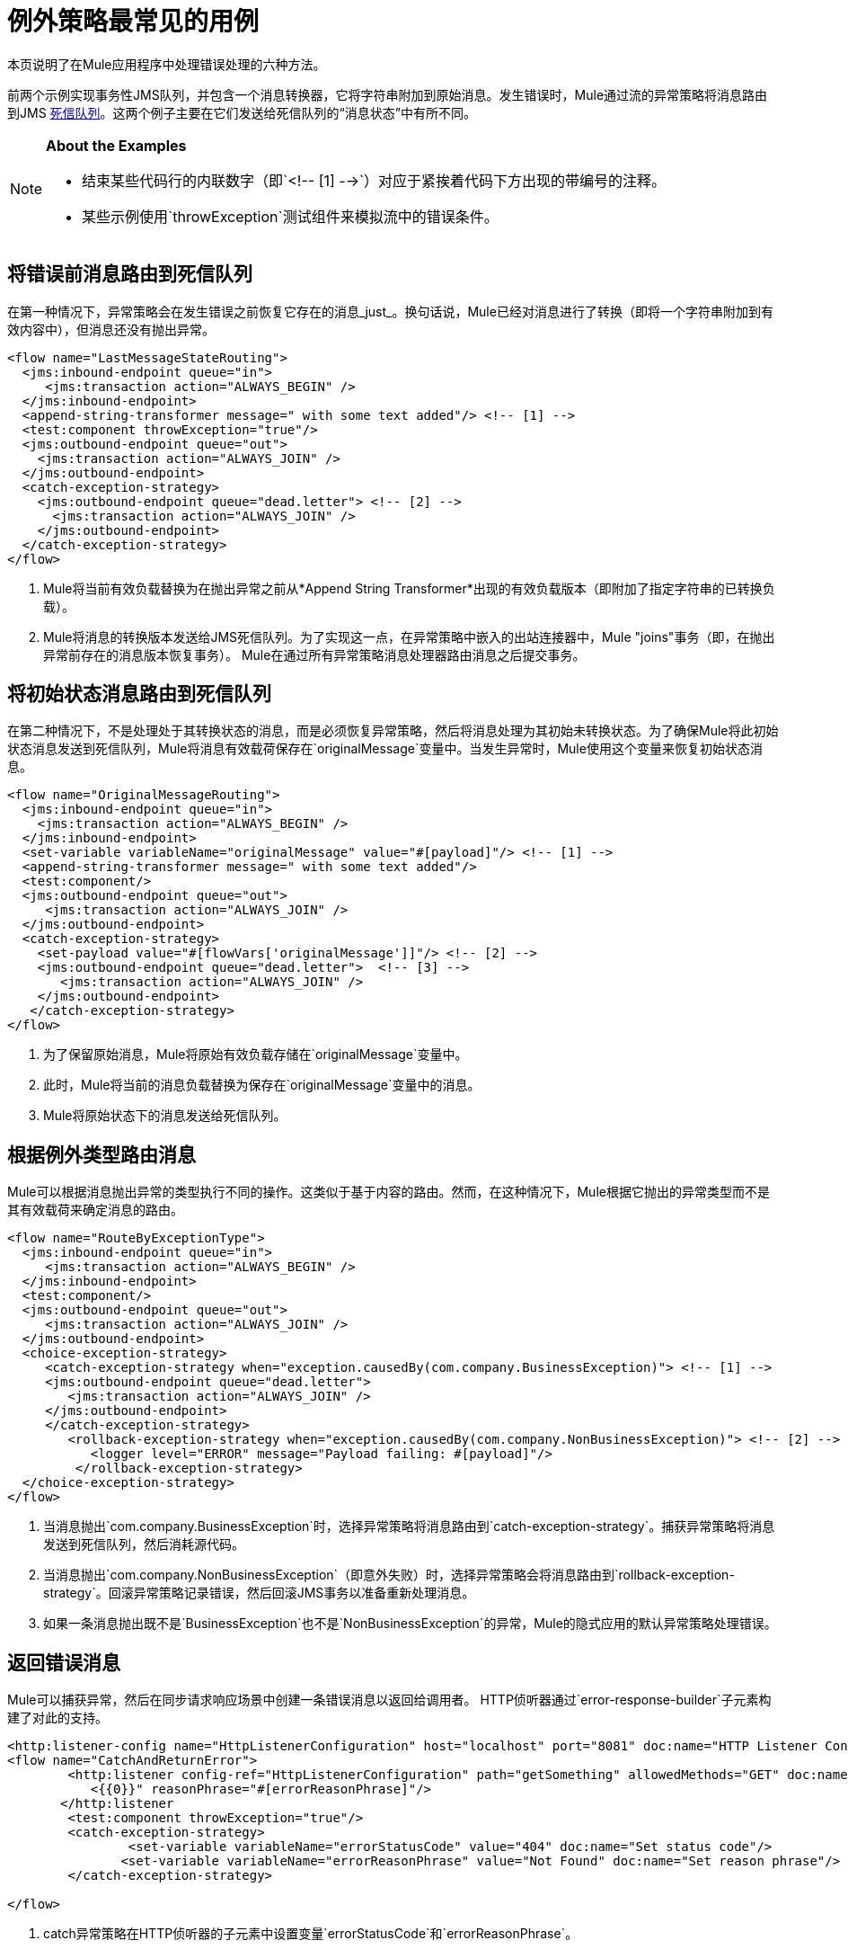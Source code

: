 = 例外策略最常见的用例
:keywords: error handling, exceptions, exception catching, exceptions

本页说明了在Mule应用程序中处理错误处理的六种方法。

前两个示例实现事务性JMS队列，并包含一个消息转换器，它将字符串附加到原始消息。发生错误时，Mule通过流的异常策略将消息路由到JMS link:http://www.eaipatterns.com/DeadLetterChannel.html[死信队列]。这两个例子主要在它们发送给死信队列的“消息状态”中有所不同。

[NOTE]
====
*About the Examples*

* 结束某些代码行的内联数字（即`<!-- [1] -->`）对应于紧挨着代码下方出现的带编号的注释。
* 某些示例使用`throwException`测试组件来模拟流中的错误条件。
====

== 将错误前消息路由到死信队列

在第一种情况下，异常策略会在发生错误之前恢复它存在的消息_just_。换句话说，Mule已经对消息进行了转换（即将一个字符串附加到有效内容中），但消息还没有抛出异常。

[source,xml, linenums]
----
<flow name="LastMessageStateRouting">
  <jms:inbound-endpoint queue="in">
     <jms:transaction action="ALWAYS_BEGIN" />
  </jms:inbound-endpoint>
  <append-string-transformer message=" with some text added"/> <!-- [1] -->
  <test:component throwException="true"/>
  <jms:outbound-endpoint queue="out">
    <jms:transaction action="ALWAYS_JOIN" />
  </jms:outbound-endpoint>
  <catch-exception-strategy>
    <jms:outbound-endpoint queue="dead.letter"> <!-- [2] -->
      <jms:transaction action="ALWAYS_JOIN" />
    </jms:outbound-endpoint>           
  </catch-exception-strategy>
</flow>
----

.  Mule将当前有效负载替换为在抛出异常之前从*Append String Transformer*出现的有效负载版本（即附加了指定字符串的已转换负载）。
.  Mule将消息的转换版本发送给JMS死信队列。为了实现这一点，在异常策略中嵌入的出站连接器中，Mule "joins"事务（即，在抛出异常前存在的消息版本恢复事务）。 Mule在通过所有异常策略消息处理器路由消息之后提交事务。

== 将初始状态消息路由到死信队列

在第二种情况下，不是处理处于其转换状态的消息，而是必须恢复异常策略，然后将消息处理为其初始未转换状态。为了确保Mule将此初始状态消息发送到死信队列，Mule将消息有效载荷保存在`originalMessage`变量中。当发生异常时，Mule使用这个变量来恢复初始状态消息。

[source,xml, linenums]
----
<flow name="OriginalMessageRouting">
  <jms:inbound-endpoint queue="in">
    <jms:transaction action="ALWAYS_BEGIN" />
  </jms:inbound-endpoint>
  <set-variable variableName="originalMessage" value="#[payload]"/> <!-- [1] -->
  <append-string-transformer message=" with some text added"/>
  <test:component/>
  <jms:outbound-endpoint queue="out">
     <jms:transaction action="ALWAYS_JOIN" />
  </jms:outbound-endpoint>
  <catch-exception-strategy>
    <set-payload value="#[flowVars['originalMessage']]"/> <!-- [2] -->
    <jms:outbound-endpoint queue="dead.letter">  <!-- [3] -->
       <jms:transaction action="ALWAYS_JOIN" />
    </jms:outbound-endpoint>
   </catch-exception-strategy>
</flow>
----

. 为了保留原始消息，Mule将原始有效负载存储在`originalMessage`变量中。
. 此时，Mule将当前的消息负载替换为保存在`originalMessage`变量中的消息。
.  Mule将原始状态下的消息发送给死信队列。

== 根据例外类型路由消息

Mule可以根据消息抛出异常的类型执行不同的操作。这类似于基于内容的路由。然而，在这种情况下，Mule根据它抛出的异常类型而不是其有效载荷来确定消息的路由。

[source,xml, linenums]
----
<flow name="RouteByExceptionType">
  <jms:inbound-endpoint queue="in">
     <jms:transaction action="ALWAYS_BEGIN" />
  </jms:inbound-endpoint>
  <test:component/>
  <jms:outbound-endpoint queue="out">
     <jms:transaction action="ALWAYS_JOIN" />
  </jms:outbound-endpoint>
  <choice-exception-strategy>
     <catch-exception-strategy when="exception.causedBy(com.company.BusinessException)"> <!-- [1] -->
     <jms:outbound-endpoint queue="dead.letter">
        <jms:transaction action="ALWAYS_JOIN" />
     </jms:outbound-endpoint>
     </catch-exception-strategy>
        <rollback-exception-strategy when="exception.causedBy(com.company.NonBusinessException)"> <!-- [2] -->
           <logger level="ERROR" message="Payload failing: #[payload]"/>
         </rollback-exception-strategy>
  </choice-exception-strategy>
</flow>
----

. 当消息抛出`com.company.BusinessException`时，选择异常策略将消息路由到`catch-exception-strategy`。捕获异常策略将消息发送到死信队列，然后消耗源代码。
. 当消息抛出`com.company.NonBusinessException`（即意外失败）时，选择异常策略会将消息路由到`rollback-exception-strategy`。回滚异常策略记录错误，然后回滚JMS事务以准备重新处理消息。
. 如果一条消息抛出既不是`BusinessException`也不是`NonBusinessException`的异常，Mule的隐式应用的默认异常策略处理错误。

== 返回错误消息

Mule可以捕获异常，然后在同步请求响应场景中创建一条错误消息以返回给调用者。 HTTP侦听器通过`error-response-builder`子元素构建了对此的支持。

[source,xml, linenums]
----
<http:listener-config name="HttpListenerConfiguration" host="localhost" port="8081" doc:name="HTTP Listener Configuration"/>
<flow name="CatchAndReturnError">
        <http:listener config-ref="HttpListenerConfiguration" path="getSomething" allowedMethods="GET" doc:name="Retrieve person">
           <{{0}}" reasonPhrase="#[errorReasonPhrase]"/>
       </http:listener
        <test:component throwException="true"/>
        <catch-exception-strategy>
                <set-variable variableName="errorStatusCode" value="404" doc:name="Set status code"/>
               <set-variable variableName="errorReasonPhrase" value="Not Found" doc:name="Set reason phrase"/>
        </catch-exception-strategy>
 
</flow>
----

.  catch异常策略在HTTP侦听器的子元素中设置变量`errorStatusCode`和`errorReasonPhrase`。
.  HTTP侦听器提供这两个值作为对请求的响应

或者，您可以通过配置像下面这样的异常策略来获得相同的结果：

[source,xml, linenums]
----
<catch-exception-strategy>
   <set-payload value="The request cannot be processed, the error is #[exception.getSummaryMessage()]"/>
   <set-property propertyName="http.status" value="500"/>
</catch-exception-strategy>
----

. 捕获异常策略用新内容替换消息有效负载。 Mule使用 link:/mule-user-guide/v/3.9/mule-expression-language-mel[Mule表达语言MEL] `exception`变量在消息负载中包含错误编号。
. 捕获异常策略将响应的HTTP状态代码设置为`500`，以指示服务器错误。
.  Mule将新消息的有效载荷发送给调用者。

== 回滚事务并发送通知

发生错误时，Mule可以回滚事务，然后将故障通知发送给系统管理员。在这种情况下，Mule回滚事务，然后使用SMTP连接器发送失败通知电子邮件。

[source,xml, linenums]
----
<flow name="RollbackTransactionAndSendEmail">
  <jms:inbound-endpoint queue="in">
     <jms:transaction action="ALWAYS_BEGIN"/>
  </jms:inbound-endpoint>
  <test:component throwException="true"/>
  <rollback-exception-strategy> <!-- [1] -->
    <set-payload value="#['Failed to process message: ' + payload]"/> <!-- [2] -->
    <smtp:outbound-endpoint user="me" password="mypassword" host="smtp.gmail.com" from="failures-app@mycompany.com" to="technical-operations@mycompany.com" subject="Message Failure"/>  <!-- [3] -->
  </rollback-exception-strategy>
</flow>
----

. 当消息抛出异常时，Mule会回滚事务。
.  Mule在消息上设置一个新的有效载荷，其中包含两个：

** 失败通知消息`Failed to process message:`
** 消息的有效载荷
.  Mule向`technical-operations@mycompany.com`发送失败通知电子邮件。

== 发生异常时停止处理

在发生某些类型的错误后，Mule可以防止流程接受更多消息。例如，当外部服务变得不可用（即脱机）时，每个消息处理尝试都会失败，直到恢复不可用的资源。在这种情况下，Mule可以关闭流程以防止它尝试处理更多消息。

[source,xml, linenums]
----
<http:request-config name="request-config" host="localhost"
port="808"/>
<flow name="StopFlowBasedOnExceptionType">
   <vm:inbound-endpoint path="in" exchange-pattern="request-response"/>
   <http:request config-ref="request-config" path="/" method="GET" doc:name="HTTP Connector" responseTimeout="5"/>
   <choice-exception-strategy>
      <rollback-exception-strategy when="exception.causedBy(java.net.ConnectException)">  <!-- [1] -->
         <script:component>
           <script:script engine="groovy">
                        StopFlowBasedOnExceptionType.stop();
            </script:script>
          </script:component>
       </rollback-exception-strategy>
       <rollback-exception-strategy> <!-- [2] -->
           <logger/>
       </rollback-exception-strategy>
  </choice-exception-strategy>
</flow>
----

. 当异常类型为`ConnectionException`时，选择异常策略将消息路由到第一个回滚异常策略。回滚异常策略运行一个脚本，用于停止处理更多消息的流程。
. 对于所有其他异常类型，选择异常策略将消息路由到第二个回滚异常策略，该策略记录错误。

== 另请参阅

*  link:https://developer.mulesoft.com/anypoint-platform[骡社区版]
*  link:https://www.mulesoft.com/platform/studio[Anypoint Studio]




